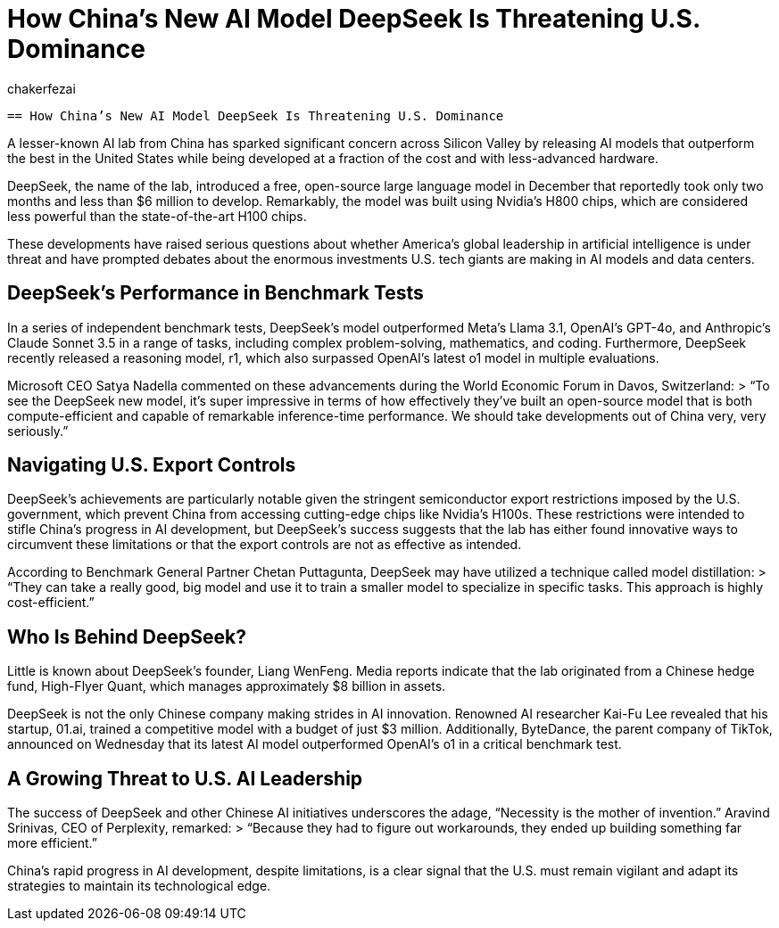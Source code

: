 = How China’s New AI Model DeepSeek Is Threatening U.S. Dominance
:page-excerpt: How China’s New AI Model DeepSeek Is Threatening U.S. Dominance
:page-layout: post
:author: chakerfezai
:page-tags: [AI,DeepSeek,China,Technology,OpenAI]
:page-vignette: https://blogger.googleusercontent.com/img/b/R29vZ2xl/AVvXsEi8a0g56GYgbV-4ZpTQw_LHeVj_fYIhV4-kZ7SEf3DNaEsKIrD4TTi_XG3K1lpS8XUTBDCPfTcvcWsSuYTCDZGi0HnY5b2DVIa23Sdld9BDjHUOU8mrzvFqvPc04pXcQJZZm4vM5nAD0kkoT_bS7OfUMC5xNDHIHgNPdVZ3xRhhJAcssSN5dpIVwq1r66o/s750/AI%20model%20DeepSeek.jpeg
:page-liquid:
:page-categories: technology

 == How China’s New AI Model DeepSeek Is Threatening U.S. Dominance  

A lesser-known AI lab from China has sparked significant concern across Silicon Valley by releasing AI models that outperform the best in the United States while being developed at a fraction of the cost and with less-advanced hardware.  

DeepSeek, the name of the lab, introduced a free, open-source large language model in December that reportedly took only two months and less than $6 million to develop. Remarkably, the model was built using Nvidia’s H800 chips, which are considered less powerful than the state-of-the-art H100 chips.  

These developments have raised serious questions about whether America’s global leadership in artificial intelligence is under threat and have prompted debates about the enormous investments U.S. tech giants are making in AI models and data centers.  

== DeepSeek’s Performance in Benchmark Tests  

In a series of independent benchmark tests, DeepSeek’s model outperformed Meta’s Llama 3.1, OpenAI’s GPT-4o, and Anthropic’s Claude Sonnet 3.5 in a range of tasks, including complex problem-solving, mathematics, and coding. Furthermore, DeepSeek recently released a reasoning model, r1, which also surpassed OpenAI’s latest o1 model in multiple evaluations.  

Microsoft CEO Satya Nadella commented on these advancements during the World Economic Forum in Davos, Switzerland:  
> “To see the DeepSeek new model, it’s super impressive in terms of how effectively they’ve built an open-source model that is both compute-efficient and capable of remarkable inference-time performance. We should take developments out of China very, very seriously.”  

== Navigating U.S. Export Controls  

DeepSeek’s achievements are particularly notable given the stringent semiconductor export restrictions imposed by the U.S. government, which prevent China from accessing cutting-edge chips like Nvidia’s H100s. These restrictions were intended to stifle China’s progress in AI development, but DeepSeek’s success suggests that the lab has either found innovative ways to circumvent these limitations or that the export controls are not as effective as intended.  

According to Benchmark General Partner Chetan Puttagunta, DeepSeek may have utilized a technique called model distillation:  
> “They can take a really good, big model and use it to train a smaller model to specialize in specific tasks. This approach is highly cost-efficient.”  

== Who Is Behind DeepSeek?  

Little is known about DeepSeek’s founder, Liang WenFeng. Media reports indicate that the lab originated from a Chinese hedge fund, High-Flyer Quant, which manages approximately $8 billion in assets.  

DeepSeek is not the only Chinese company making strides in AI innovation. Renowned AI researcher Kai-Fu Lee revealed that his startup, 01.ai, trained a competitive model with a budget of just $3 million. Additionally, ByteDance, the parent company of TikTok, announced on Wednesday that its latest AI model outperformed OpenAI’s o1 in a critical benchmark test.  

== A Growing Threat to U.S. AI Leadership  

The success of DeepSeek and other Chinese AI initiatives underscores the adage, “Necessity is the mother of invention.” Aravind Srinivas, CEO of Perplexity, remarked:  
> “Because they had to figure out workarounds, they ended up building something far more efficient.”  

China’s rapid progress in AI development, despite limitations, is a clear signal that the U.S. must remain vigilant and adapt its strategies to maintain its technological edge.  
